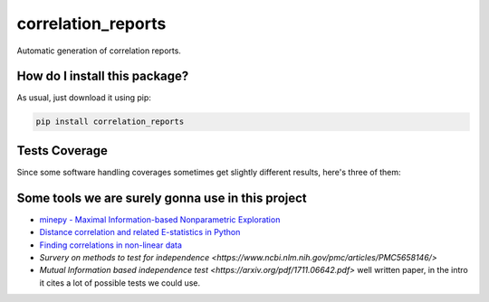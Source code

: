 correlation_reports
=========================================================================================
|travis| |sonar_quality| |sonar_maintainability| |codacy|
|code_climate_maintainability| |pip| |downloads|

Automatic generation of correlation reports.

How do I install this package?
----------------------------------------------
As usual, just download it using pip:

.. code:: shell

    pip install correlation_reports

Tests Coverage
----------------------------------------------
Since some software handling coverages sometimes
get slightly different results, here's three of them:

|coveralls| |sonar_coverage| |code_climate_coverage|

Some tools we are surely gonna use in this project
-----------------------------------------------------------

- `minepy - Maximal Information-based Nonparametric Exploration <https://github.com/minepy/minepy>`__
- `Distance correlation and related E-statistics in Python <https://github.com/vnmabus/dcor>`__
- `Finding correlations in non-linear data <https://www.freecodecamp.org/news/how-machines-make-predictions-finding-correlations-in-complex-data-dfd9f0d87889/>`__
- `Survery on methods to test for independence <https://www.ncbi.nlm.nih.gov/pmc/articles/PMC5658146/>`
- `Mutual Information based independence test <https://arxiv.org/pdf/1711.06642.pdf>` well written paper, in the intro it cites a lot of possible tests we could use.

.. |travis| image:: https://travis-ci.org/LucaCappelletti94/correlation_reports.png
   :target: https://travis-ci.org/LucaCappelletti94/correlation_reports
   :alt: Travis CI build

.. |sonar_quality| image:: https://sonarcloud.io/api/project_badges/measure?project=LucaCappelletti94_correlation_reports&metric=alert_status
    :target: https://sonarcloud.io/dashboard/index/LucaCappelletti94_correlation_reports
    :alt: SonarCloud Quality

.. |sonar_maintainability| image:: https://sonarcloud.io/api/project_badges/measure?project=LucaCappelletti94_correlation_reports&metric=sqale_rating
    :target: https://sonarcloud.io/dashboard/index/LucaCappelletti94_correlation_reports
    :alt: SonarCloud Maintainability

.. |sonar_coverage| image:: https://sonarcloud.io/api/project_badges/measure?project=LucaCappelletti94_correlation_reports&metric=coverage
    :target: https://sonarcloud.io/dashboard/index/LucaCappelletti94_correlation_reports
    :alt: SonarCloud Coverage

.. |coveralls| image:: https://coveralls.io/repos/github/LucaCappelletti94/correlation_reports/badge.svg?branch=master
    :target: https://coveralls.io/github/LucaCappelletti94/correlation_reports?branch=master
    :alt: Coveralls Coverage

.. |pip| image:: https://badge.fury.io/py/correlation-reports.svg
    :target: https://badge.fury.io/py/correlation-reports
    :alt: Pypi project

.. |downloads| image:: https://pepy.tech/badge/correlation-reports
    :target: https://pepy.tech/badge/correlation-reports
    :alt: Pypi total project downloads

.. |codacy| image:: https://api.codacy.com/project/badge/Grade/c29a61337b7a4d7d9707fb7b98795f76
    :target: https://www.codacy.com/manual/LucaCappelletti94/correlation_reports?utm_source=github.com&amp;utm_medium=referral&amp;utm_content=LucaCappelletti94/correlation_reports&amp;utm_campaign=Badge_Grade
    :alt: Codacy Maintainability

.. |code_climate_maintainability| image:: https://api.codeclimate.com/v1/badges/a9b6fb01c314931fbfb6/maintainability
    :target: https://codeclimate.com/github/LucaCappelletti94/correlation_reports/maintainability
    :alt: Maintainability

.. |code_climate_coverage| image:: https://api.codeclimate.com/v1/badges/a9b6fb01c314931fbfb6/test_coverage
    :target: https://codeclimate.com/github/LucaCappelletti94/correlation_reports/test_coverage
    :alt: Code Climate Coverate
